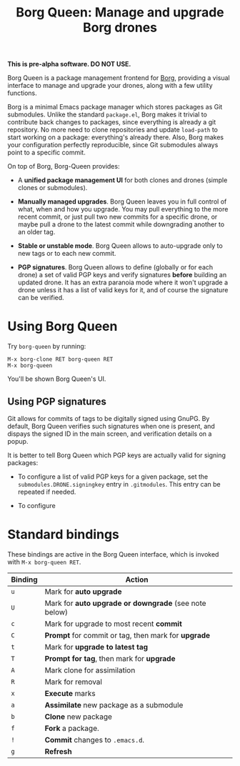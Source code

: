 #+TITLE: Borg Queen: Manage and upgrade Borg drones

*This is pre-alpha software.  DO NOT USE.*

Borg Queen is a package management frontend for [[https://github.com/emacscollective/borg][Borg]], providing a
visual interface to manage and upgrade your drones, along with a few
utility functions.

Borg is a minimal Emacs package manager which stores packages as Git
submodules.  Unlike the standard =package.el=, Borg makes it trivial to
contribute back changes to packages, since everything is already a git
repository.  No more need to clone repositories and update =load-path=
to start working on a package: everything's already there.  Also, Borg
makes your configuration perfectly reproducible, since Git submodules
always point to a specific commit.

On top of Borg, Borg-Queen provides:

 - A *unified package management UI* for both clones and drones (simple
   clones or submodules).

 - *Manually managed upgrades*.  Borg Queen leaves you in full
   control of what, when and how you upgrade.  You may pull everything
   to the more recent commit, or just pull two new commits for a
   specific drone, or maybe pull a drone to the latest commit while
   downgrading another to an older tag.

 - *Stable or unstable mode*.  Borg Queen allows to auto-upgrade only to
   new tags or to each new commit.

 - *PGP signatures*.  Borg Queen allows to define (globally or for
   each drone) a set of valid PGP keys and verify signatures *before*
   building an updated drone.  It has an extra paranoia mode where it
   won't upgrade a drone unless it has a list of valid keys for it,
   and of course the signature can be verified.

* Using Borg Queen

Try =borg-queen= by running:

#+BEGIN_EXAMPLE
M-x borg-clone RET borg-queen RET
M-x borg-queen
#+END_EXAMPLE

You'll be shown Borg Queen's UI.

** Using PGP signatures

Git allows for commits of tags to be digitally signed using GnuPG.  By default, Borg Queen verifies such signatures when one is present, and dispays the signed ID in the main screen, and verification details on a popup.

It is better to tell Borg Queen which PGP keys are actually valid for signing packages:

 - To configure a list of valid PGP keys for a given package, set the =submodules.DRONE.signingkey= entry in =.gitmodules=.  This entry can be repeated if needed.

 - To configure
* Standard bindings

These bindings are active in the Borg Queen interface, which is invoked with =M-x borg-queen RET=.

| Binding | Action                                              |
|---------+-----------------------------------------------------|
| =u=       | Mark for *auto upgrade*                               |
| =U=       | Mark for *auto upgrade or downgrade* (see note below) |
| =c=       | Mark for upgrade to most recent *commit*              |
| =C=       | *Prompt* for commit or tag, then mark for *upgrade*     |
| =t=       | Mark for *upgrade to latest tag*                      |
| =T=       | *Prompt for  tag*, then mark for *upgrade*              |
| =A=       | Mark clone for assimilation                         |
| =R=       | Mark for removal                                    |
|---------+-----------------------------------------------------|
| =x=       | *Execute* marks                                       |
|---------+-----------------------------------------------------|
| =a=       | *Assimilate* new package as a submodule               |
| =b=       | *Clone* new package                                   |
| =f=       | *Fork* a package.                                     |
| =!=       | *Commit* changes to =.emacs.d=.                         |
|---------+-----------------------------------------------------|
| =g=       | *Refresh*                                             |
